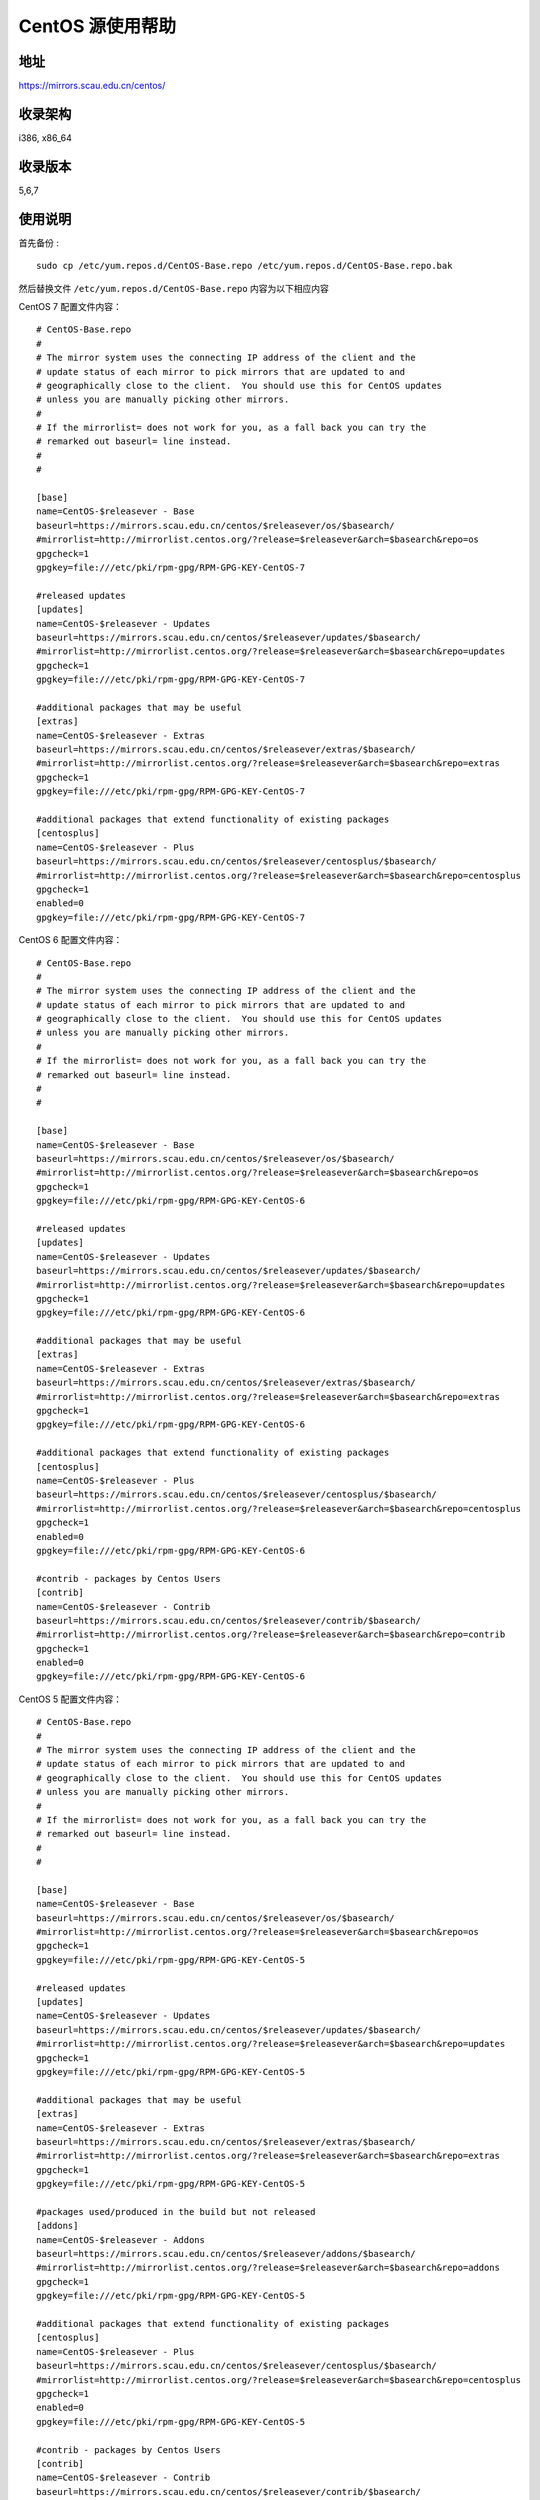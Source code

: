 ==================
CentOS 源使用帮助
==================

地址
====

https://mirrors.scau.edu.cn/centos/

收录架构
========

i386, x86_64

收录版本
========

5,6,7

使用说明
========

首先备份 :

::

    sudo cp /etc/yum.repos.d/CentOS-Base.repo /etc/yum.repos.d/CentOS-Base.repo.bak


然后替换文件 ``/etc/yum.repos.d/CentOS-Base.repo`` 内容为以下相应内容  


CentOS 7 配置文件内容：

::

    # CentOS-Base.repo
    #
    # The mirror system uses the connecting IP address of the client and the
    # update status of each mirror to pick mirrors that are updated to and
    # geographically close to the client.  You should use this for CentOS updates
    # unless you are manually picking other mirrors.
    #
    # If the mirrorlist= does not work for you, as a fall back you can try the
    # remarked out baseurl= line instead.
    #
    #

    [base]
    name=CentOS-$releasever - Base
    baseurl=https://mirrors.scau.edu.cn/centos/$releasever/os/$basearch/
    #mirrorlist=http://mirrorlist.centos.org/?release=$releasever&arch=$basearch&repo=os
    gpgcheck=1
    gpgkey=file:///etc/pki/rpm-gpg/RPM-GPG-KEY-CentOS-7

    #released updates
    [updates]
    name=CentOS-$releasever - Updates
    baseurl=https://mirrors.scau.edu.cn/centos/$releasever/updates/$basearch/
    #mirrorlist=http://mirrorlist.centos.org/?release=$releasever&arch=$basearch&repo=updates
    gpgcheck=1
    gpgkey=file:///etc/pki/rpm-gpg/RPM-GPG-KEY-CentOS-7

    #additional packages that may be useful
    [extras]
    name=CentOS-$releasever - Extras
    baseurl=https://mirrors.scau.edu.cn/centos/$releasever/extras/$basearch/
    #mirrorlist=http://mirrorlist.centos.org/?release=$releasever&arch=$basearch&repo=extras
    gpgcheck=1
    gpgkey=file:///etc/pki/rpm-gpg/RPM-GPG-KEY-CentOS-7

    #additional packages that extend functionality of existing packages
    [centosplus]
    name=CentOS-$releasever - Plus
    baseurl=https://mirrors.scau.edu.cn/centos/$releasever/centosplus/$basearch/
    #mirrorlist=http://mirrorlist.centos.org/?release=$releasever&arch=$basearch&repo=centosplus
    gpgcheck=1
    enabled=0
    gpgkey=file:///etc/pki/rpm-gpg/RPM-GPG-KEY-CentOS-7

    



CentOS 6 配置文件内容：

::

    # CentOS-Base.repo
    #
    # The mirror system uses the connecting IP address of the client and the
    # update status of each mirror to pick mirrors that are updated to and
    # geographically close to the client.  You should use this for CentOS updates
    # unless you are manually picking other mirrors.
    #
    # If the mirrorlist= does not work for you, as a fall back you can try the
    # remarked out baseurl= line instead.
    #
    #

    [base]
    name=CentOS-$releasever - Base
    baseurl=https://mirrors.scau.edu.cn/centos/$releasever/os/$basearch/
    #mirrorlist=http://mirrorlist.centos.org/?release=$releasever&arch=$basearch&repo=os
    gpgcheck=1
    gpgkey=file:///etc/pki/rpm-gpg/RPM-GPG-KEY-CentOS-6

    #released updates
    [updates]
    name=CentOS-$releasever - Updates
    baseurl=https://mirrors.scau.edu.cn/centos/$releasever/updates/$basearch/
    #mirrorlist=http://mirrorlist.centos.org/?release=$releasever&arch=$basearch&repo=updates
    gpgcheck=1
    gpgkey=file:///etc/pki/rpm-gpg/RPM-GPG-KEY-CentOS-6

    #additional packages that may be useful
    [extras]
    name=CentOS-$releasever - Extras
    baseurl=https://mirrors.scau.edu.cn/centos/$releasever/extras/$basearch/
    #mirrorlist=http://mirrorlist.centos.org/?release=$releasever&arch=$basearch&repo=extras
    gpgcheck=1
    gpgkey=file:///etc/pki/rpm-gpg/RPM-GPG-KEY-CentOS-6

    #additional packages that extend functionality of existing packages
    [centosplus]
    name=CentOS-$releasever - Plus
    baseurl=https://mirrors.scau.edu.cn/centos/$releasever/centosplus/$basearch/
    #mirrorlist=http://mirrorlist.centos.org/?release=$releasever&arch=$basearch&repo=centosplus
    gpgcheck=1
    enabled=0
    gpgkey=file:///etc/pki/rpm-gpg/RPM-GPG-KEY-CentOS-6

    #contrib - packages by Centos Users
    [contrib]
    name=CentOS-$releasever - Contrib
    baseurl=https://mirrors.scau.edu.cn/centos/$releasever/contrib/$basearch/
    #mirrorlist=http://mirrorlist.centos.org/?release=$releasever&arch=$basearch&repo=contrib
    gpgcheck=1
    enabled=0
    gpgkey=file:///etc/pki/rpm-gpg/RPM-GPG-KEY-CentOS-6




CentOS 5 配置文件内容：

::
    
    # CentOS-Base.repo
    #
    # The mirror system uses the connecting IP address of the client and the
    # update status of each mirror to pick mirrors that are updated to and
    # geographically close to the client.  You should use this for CentOS updates
    # unless you are manually picking other mirrors.
    #
    # If the mirrorlist= does not work for you, as a fall back you can try the
    # remarked out baseurl= line instead.
    #
    #

    [base]
    name=CentOS-$releasever - Base
    baseurl=https://mirrors.scau.edu.cn/centos/$releasever/os/$basearch/
    #mirrorlist=http://mirrorlist.centos.org/?release=$releasever&arch=$basearch&repo=os
    gpgcheck=1
    gpgkey=file:///etc/pki/rpm-gpg/RPM-GPG-KEY-CentOS-5

    #released updates
    [updates]
    name=CentOS-$releasever - Updates
    baseurl=https://mirrors.scau.edu.cn/centos/$releasever/updates/$basearch/
    #mirrorlist=http://mirrorlist.centos.org/?release=$releasever&arch=$basearch&repo=updates
    gpgcheck=1
    gpgkey=file:///etc/pki/rpm-gpg/RPM-GPG-KEY-CentOS-5

    #additional packages that may be useful
    [extras]
    name=CentOS-$releasever - Extras
    baseurl=https://mirrors.scau.edu.cn/centos/$releasever/extras/$basearch/
    #mirrorlist=http://mirrorlist.centos.org/?release=$releasever&arch=$basearch&repo=extras
    gpgcheck=1
    gpgkey=file:///etc/pki/rpm-gpg/RPM-GPG-KEY-CentOS-5

    #packages used/produced in the build but not released
    [addons]
    name=CentOS-$releasever - Addons
    baseurl=https://mirrors.scau.edu.cn/centos/$releasever/addons/$basearch/
    #mirrorlist=http://mirrorlist.centos.org/?release=$releasever&arch=$basearch&repo=addons
    gpgcheck=1
    gpgkey=file:///etc/pki/rpm-gpg/RPM-GPG-KEY-CentOS-5

    #additional packages that extend functionality of existing packages
    [centosplus]
    name=CentOS-$releasever - Plus
    baseurl=https://mirrors.scau.edu.cn/centos/$releasever/centosplus/$basearch/
    #mirrorlist=http://mirrorlist.centos.org/?release=$releasever&arch=$basearch&repo=centosplus
    gpgcheck=1
    enabled=0
    gpgkey=file:///etc/pki/rpm-gpg/RPM-GPG-KEY-CentOS-5

    #contrib - packages by Centos Users
    [contrib]
    name=CentOS-$releasever - Contrib
    baseurl=https://mirrors.scau.edu.cn/centos/$releasever/contrib/$basearch/
    #mirrorlist=http://mirrorlist.centos.org/?release=$releasever&arch=$basearch&repo=contrib
    gpgcheck=1
    enabled=0
    gpgkey=file:///etc/pki/rpm-gpg/RPM-GPG-KEY-CentOS-5

    


执行 ``sudo yum makecache`` 生成缓存。

相关链接
========

:官方主页: https://www.centos.org/
:邮件列表: https://www.centos.org/modules/tinycontent/index.php?id=16
:论坛: https://www.centos.org/modules/newbb/
:文档: https://www.centos.org/docs/
:Wiki: https://wiki.centos.org/
:镜像列表: https://www.centos.org/modules/tinycontent/index.php?id=32

